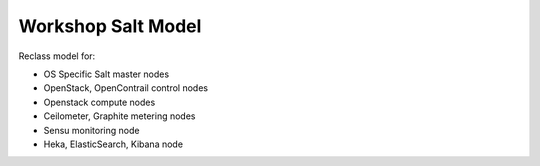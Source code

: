 ===================
Workshop Salt Model
===================

Reclass model for:

* OS Specific Salt master nodes
* OpenStack, OpenContrail control nodes
* Openstack compute nodes
* Ceilometer, Graphite metering nodes
* Sensu monitoring node
* Heka, ElasticSearch, Kibana node
